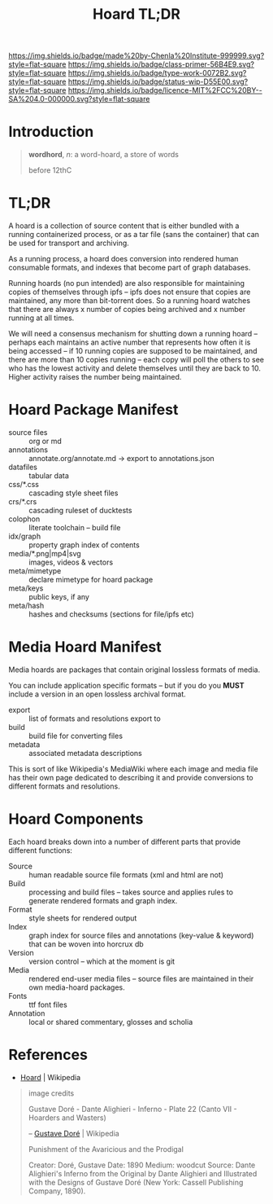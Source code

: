 #   -*- mode: org; fill-column: 60 -*-

#+TITLE: Hoard TL;DR
#+STARTUP: showall
#+TOC: headlines 4
#+PROPERTY: filename
:PROPERTIES:
:CUSTOM_ID: 
:Name:      /home/deerpig/proj/tldr/hoard-tldr/hoard.org
:Created:   2017-06-07T15:37@Prek Leap (11.642600N-104.919210W)
:ID:        45e12c34-c376-4018-b17d-e4b2f3827d69
:VER:       558408470.352407736
:GEO:       48P-491193-1287029-15
:BXID:      proj:YHB5-6557
:Class:     primer
:Type:      work
:Status:    wip
:Licence:   MIT/CC BY-SA 4.0
:END:

[[https://img.shields.io/badge/made%20by-Chenla%20Institute-999999.svg?style=flat-square]] 
[[https://img.shields.io/badge/class-primer-56B4E9.svg?style=flat-square]]
[[https://img.shields.io/badge/type-work-0072B2.svg?style=flat-square]]
[[https://img.shields.io/badge/status-wip-D55E00.svg?style=flat-square]]
[[https://img.shields.io/badge/licence-MIT%2FCC%20BY--SA%204.0-000000.svg?style=flat-square]]


* Introduction

#+begin_quote
*wordhord*, /n/: a word-hoard, a store of words

before 12thC
#+end_quote

* TL;DR

A hoard is a collection of source content that is either
bundled with a running containerized process, or as a tar
file (sans the container) that can be used for transport and
archiving.

As a running process, a hoard does conversion into rendered
human consumable formats, and indexes that become part of
graph databases.

Running hoards (no pun intended) are also responsible for
maintaining copies of themselves through ipfs -- ipfs does
not ensure that copies are maintained, any more than
bit-torrent does.  So a running hoard watches that there are
always x number of copies being archived and x number
running at all times.

We will need a consensus mechanism for shutting down a
running hoard -- perhaps each maintains an active number that
represents how often it is being accessed -- if 10 running
copies are supposed to be maintained, and there are more
than 10 copies running -- each copy will poll the others to
see who has the lowest activity and delete themselves until
they are back to 10.  Higher activity raises the number
being maintained.

* Hoard Package Manifest

  - source files :: org or md
  - annotations :: annotate.org/annotate.md -> export to annotations.json
  - datafiles :: tabular data
  - css/*.css :: cascading style sheet files
  - crs/*.crs :: cascading ruleset of ducktests
  - colophon :: literate toolchain -- build file
  - idx/graph :: property graph index of contents
  - media/*.png|mp4|svg :: images, videos & vectors
  - meta/mimetype :: declare mimetype for hoard package
  - meta/keys :: public keys, if any
  - meta/hash :: hashes and checksums (sections for file/ipfs etc)

* Media Hoard Manifest

Media hoards are packages that contain original lossless
formats of media.

You can include application specific formats -- but if you
do you *MUST* include a version in an open lossless
archival format.

  - export   :: list of formats and resolutions export to
  - build    :: build file for converting files
  - metadata :: associated metadata descriptions

This is sort of like Wikipedia's MediaWiki where each image
and media file has their own page dedicated to describing it
and provide conversions to different formats and resolutions.

* Hoard Components

Each hoard breaks down into a number of different parts that
provide different functions:

 - Source  :: human readable source file formats (xml and
              html are not)
 - Build   :: processing and build files -- takes source and
              applies rules to generate rendered formats and
              graph index.
 - Format  :: style sheets for rendered output
 - Index   :: graph index for source files and annotations
              (key-value & keyword) that can be woven into
              horcrux db
 - Version :: version control -- which at the moment is git
 - Media      :: rendered end-user media files -- source
                 files are maintained in their own
                 media-hoard packages.
 - Fonts      :: ttf font files
 - Annotation :: local or shared commentary, glosses and scholia


* References

 - [[https://en.wikipedia.org/wiki/Hoard][Hoard]] | Wikipedia

#+begin_quote
image credits

Gustave Doré - Dante Alighieri - Inferno - Plate 22 (Canto
VII - Hoarders and Wasters)

-- [[https://en.wikipedia.org/wiki/Gustave_Dor%C3%A9][Gustave Doré]] | Wikipedia

Punishment of the Avaricious and the Prodigal

Creator: Doré, Gustave
Date: 1890
Medium: woodcut
Source: Dante Alighieri's Inferno from the Original by Dante
Alighieri and Illustrated with the Designs of Gustave Doré
(New York: Cassell Publishing Company, 1890).
#+end_quote
